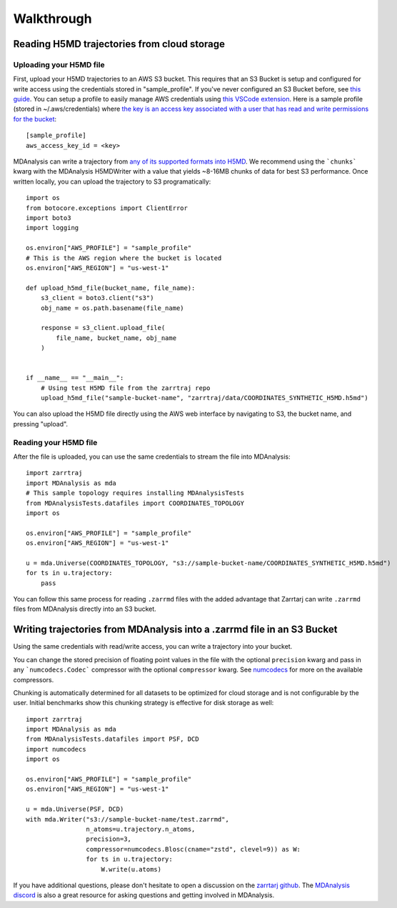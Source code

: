 Walkthrough
===========

Reading H5MD trajectories from cloud storage
^^^^^^^^^^^^^^^^^^^^^^^^^^^^^^^^^^^^^^^^^^^^

Uploading your H5MD file
########################

First, upload your H5MD trajectories to an AWS S3 bucket. This requires that an S3 Bucket is setup and configured for 
write access using the credentials stored in "sample_profile". If you've never configured an S3 Bucket before, see
`this guide <https://docs.aws.amazon.com/AmazonS3/latest/userguide/creating-bucket.html>`_. You can setup a profile to easily manage AWS
credentials using `this VSCode extension <https://marketplace.visualstudio.com/items?itemName=AmazonWebServices.aws-toolkit-vscode>`_.
Here is a sample profile (stored in ~/.aws/credentials) where 
`the key is an access key associated with a user that has read and write permissions for the bucket 
<https://stackoverflow.com/questions/50802319/create-a-single-iam-user-to-access-only-specific-s3-bucket>`_::

    [sample_profile]
    aws_access_key_id = <key>

MDAnalysis can write a trajectory from
`any of its supported formats into H5MD <https://docs.mdanalysis.org/stable/documentation_pages/coordinates/H5MD.html>`_. We 
recommend using the ```chunks``` kwarg with the MDAnalysis H5MDWriter with a value that yields ~8-16MB chunks of data for best S3 performance.
Once written locally, you can upload the trajectory to S3 programatically::

    import os
    from botocore.exceptions import ClientError
    import boto3
    import logging

    os.environ["AWS_PROFILE"] = "sample_profile"
    # This is the AWS region where the bucket is located
    os.environ["AWS_REGION"] = "us-west-1"

    def upload_h5md_file(bucket_name, file_name):
        s3_client = boto3.client("s3")
        obj_name = os.path.basename(file_name)

        response = s3_client.upload_file(
            file_name, bucket_name, obj_name
        )


    if __name__ == "__main__":
        # Using test H5MD file from the zarrtraj repo
        upload_h5md_file("sample-bucket-name", "zarrtraj/data/COORDINATES_SYNTHETIC_H5MD.h5md")

You can also upload the H5MD file directly using the AWS web interface by navigating to S3, the bucket name, and pressing
"upload".

Reading your H5MD file
######################

After the file is uploaded, you can use the same credentials to stream the file into MDAnalysis::

    import zarrtraj
    import MDAnalysis as mda
    # This sample topology requires installing MDAnalysisTests
    from MDAnalysisTests.datafiles import COORDINATES_TOPOLOGY
    import os

    os.environ["AWS_PROFILE"] = "sample_profile"
    os.environ["AWS_REGION"] = "us-west-1"

    u = mda.Universe(COORDINATES_TOPOLOGY, "s3://sample-bucket-name/COORDINATES_SYNTHETIC_H5MD.h5md")
    for ts in u.trajectory:
        pass

You can follow this same process for reading ``.zarrmd`` files with the added advantage
that Zarrtarj can write ``.zarrmd`` files from MDAnalysis directly into an S3 bucket.

Writing trajectories from MDAnalysis into a .zarrmd file in an S3 Bucket
^^^^^^^^^^^^^^^^^^^^^^^^^^^^^^^^^^^^^^^^^^^^^^^^^^^^^^^^^^^^^^^^^^^^^^^^

Using the same credentials with read/write access, you can write a trajectory
into your bucket.

You can change the stored precision of floating point values in the file with the optional
``precision`` kwarg and pass in any ```numcodecs.Codec``` compressor with the optional
``compressor`` kwarg. See `numcodecs <https://numcodecs.readthedocs.io/en/stable/>`_
for more on the available compressors.

Chunking is automatically determined for all datasets to be optimized for
cloud storage and is not configurable by the user. 
Initial benchmarks show this chunking strategy is effective for disk storage as well::

    import zarrtraj
    import MDAnalysis as mda
    from MDAnalysisTests.datafiles import PSF, DCD
    import numcodecs
    import os

    os.environ["AWS_PROFILE"] = "sample_profile"
    os.environ["AWS_REGION"] = "us-west-1"

    u = mda.Universe(PSF, DCD)
    with mda.Writer("s3://sample-bucket-name/test.zarrmd", 
                    n_atoms=u.trajectory.n_atoms, 
                    precision=3,
                    compressor=numcodecs.Blosc(cname="zstd", clevel=9)) as W:
                    for ts in u.trajectory:
                        W.write(u.atoms)

If you have additional questions, please don't hesitate to open a discussion on the `zarrtarj github <https://github.com/Becksteinlab/zarrtraj>`_.
The `MDAnalysis discord <https://discord.com/channels/807348386012987462/>`_ is also a 
great resource for asking questions and getting involved in MDAnalysis.